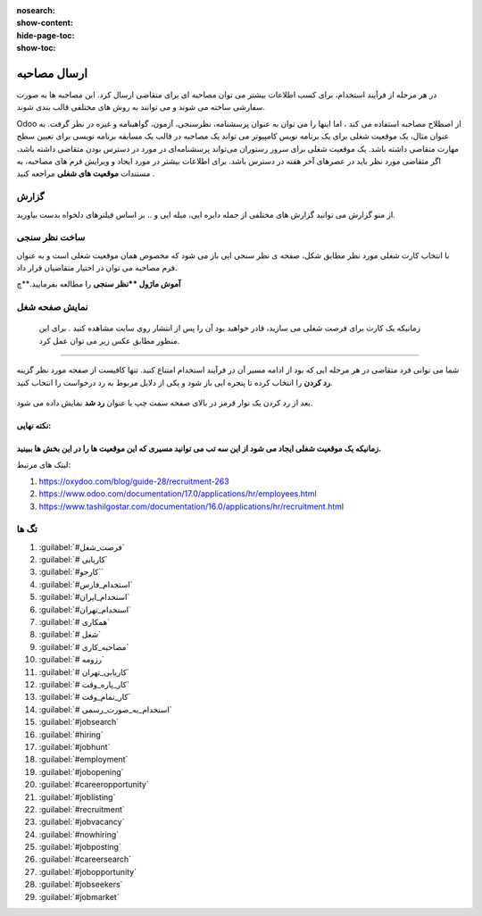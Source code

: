 :nosearch:
:show-content:
:hide-page-toc:
:show-toc:


ارسال مصاحبه
===========================

در هر مرحله از فرآیند استخدام، برای کسب اطلاعات بیشتر می توان مصاحبه ای برای متقاضی ارسال کرد. این مصاحبه ها به صورت سفارشی ساخته می شوند و می توانند به روش های مختلفی قالب بندی شوند.

Odoo از اصطلاح مصاحبه استفاده می کند ، اما اینها را می توان به عنوان پرسشنامه، نظرسنجی، آزمون، گواهینامه و غیره در نظر گرفت. به عنوان مثال، یک موقعیت شغلی برای یک برنامه نویس کامپیوتر می تواند یک مصاحبه در قالب یک مسابقه برنامه نویسی برای تعیین سطح مهارت متقاضی داشته باشد. یک موقعیت شغلی برای سرور رستوران می‌تواند پرسشنامه‌ای در مورد در دسترس بودن متقاضی داشته باشد، اگر متقاضی مورد نظر باید در عصرهای آخر هفته در دسترس باشد. برای اطلاعات بیشتر در مورد ایجاد و ویرایش فرم های مصاحبه، به مستندات **موقعیت های شغلی** مراجعه کنید .

گزارش
----------------
از منو گزارش می توانید گزارش های مختلفی از جمله دایره ایی، میله ایی و .. بر اساس فیلترهای دلخواه بدست بیاورید.

ساخت نظر سنجی
-----------------------------------
با انتخاب کارت شغلی مورد نظر مطابق شکل، صفحه ی نظر سنجی ایی باز می شود که مخصوص همان موقعیت شغلی است و به عنوان فرم مصاحبه می توان در اختیار متقاضیان قرار داد.

.. image:: ./img/rcm16.png
   :alt: ماژول استخدام
   :align: center

.. image:: ./img/rcm17.png
   :alt: ماژول استخدام
   :align: center

**آموش ماژول **نظر سنجی** را مطالعه بفرمایید.**چ

نمایش صفحه شغل
----------------------
 زمانیکه یک کارت برای فرصت شغلی می سازید، قادر خواهید بود آن را پس از انتشار روی سایت مشاهده کنید . برای این منظور مطابق عکس زیر می توان عمل کرد.

.. image:: ./img/rcm18.png
   :alt: ماژول استخدام
   :align: center

.. image:: ./img/rcm19.png
    :alt: ماژول استخدام
    :align: center

 در صفحه بعد می توانید نام متقاضی، آدرس ایمیل، شماره تلفن، پروفایل لینکدین، رزومه و معرفی مختصری را در فرم درخواست کار ارائه شده درج کنید.  کنون می توانید از گزینه ارسال برای ذخیره داده های وارد شده استفاده کنید. دکمه ارسال به عنوان من احساس خوش شانسی دارم. پس از انجام این کار، درخواست با موفقیت برای کار خاص ارسال می شود.

 .. image:: ./img/rcm20.png
    :alt: ماژول استخدام
    :align: center

    رد در خواست
~~~~~~~~~~~~~~~~~~~~~

شما می توانی فرد متقاضی در هر مرحله ایی که بود از ادامه مسیر آن در فرآیند استخدام امتناع کنید. تنها کافیست از صفحه مورد نظر گزینه **رد کردن** را انتخاب کرده تا پنجره ایی باز شود و یکی از دلایل مربوط به رد درخواست را انتخاب کنید.

 .. image:: ./img/rcm21.png
    :alt: ماژول استخدام
    :align: center

بعد از رد کردن یک نوار قرمز در بالای صفحه سمت چپ  با عنوان **رد شد** نمایش داده می شود.

.. example:: مثال: 
    می خواهیم برای خانم خسروی که در مرحله لدو استخدام است یک فرم مصاجبه ارسال کنیم.

    1- ابتدا نظر سنجی مربوط به آن موقعیت شغلی را طراحی میکنیم\

    2.از صفحه مورد نظر ارسال مصاحبه (بالا سمت راست) انتخاب میکنیم.

    برای ساخت نظر سنج ابتدا روی کارت موقعیت شغلی مورد نظر روی 3نقطه کلیک کرده و گزینه فرم مصاحبه را انتخا می کنیم تا فرم نظرسنجی(مصاحبه) باز شود.

    .. image:: ./img/rcm24.png
       :alt: ماژول استخدام
       :align: center

.. image:: ./img/rcm24.png
   :alt: ماژول استخدام
   :align: center


نکته نهایی:
^^^^^^^
زمانیکه یک موقعیت شغلی ایجاد می شود از این سه تب می توانید مسیری که این موقعیت ها را در این بخش ها ببینید.
^^^^^^^


لینک های مرتبط:

1. https://oxydoo.com/blog/guide-28/recruitment-263
2. https://www.odoo.com/documentation/17.0/applications/hr/employees.html
3. https://www.tashilgostar.com/documentation/16.0/applications/hr/recruitment.html

تگ ها
--------- 
1.  :guilabel:`#فرصت_شغل`
2.  :guilabel:`# کاریابی`
3.  :guilabel:`#کارجو``
4.  :guilabel:`#استخدام_فارس`
5.  :guilabel:`#استخدام_ایران`
6.  :guilabel:`#استخدام_تهران`
7.  :guilabel:`# همکاری`
8.  :guilabel:`# شغل`
9.  :guilabel:`# مصاحبه_کاری`
10. :guilabel:`# رزومه`
11. :guilabel:`# کاریابی_تهران`
12. :guilabel:`# کار_پاره_وقت`
13. :guilabel:`# کار_تمام_وقت`
14. :guilabel:`# استخدام_به_صورت_رسمی`
15. :guilabel:`#jobsearch`
16. :guilabel:`#hiring`
17. :guilabel:`#jobhunt`
18. :guilabel:`#employment`
19. :guilabel:`#jobopening`
20. :guilabel:`#careeropportunity`
21. :guilabel:`#joblisting`
22. :guilabel:`#recruitment`
23. :guilabel:`#jobvacancy`
24. :guilabel:`#nowhiring`
25. :guilabel:`#jobposting`
26. :guilabel:`#careersearch`
27. :guilabel:`#jobopportunity`
28. :guilabel:`#jobseekers`
29. :guilabel:`#jobmarket`


